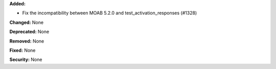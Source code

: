 **Added:**

* Fix the incompatibility between MOAB 5.2.0 and test_activation_responses (#1328)

**Changed:** None

**Deprecated:** None

**Removed:** None

**Fixed:** None

**Security:** None
